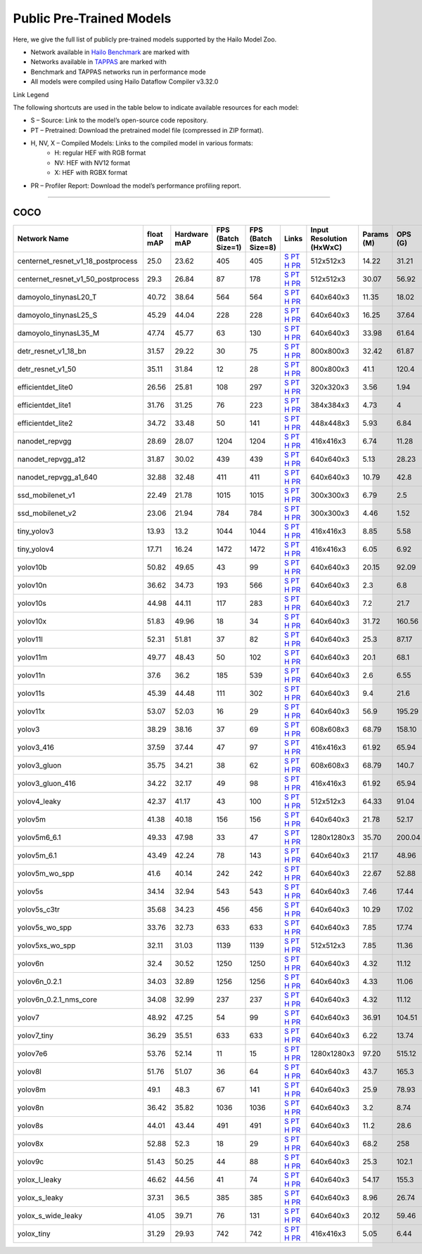 
Public Pre-Trained Models
=========================

.. |rocket| image:: ../../images/rocket.png
  :width: 18

.. |star| image:: ../../images/star.png
  :width: 18

Here, we give the full list of publicly pre-trained models supported by the Hailo Model Zoo.

* Network available in `Hailo Benchmark <https://hailo.ai/products/ai-accelerators/hailo-8-ai-accelerator/#hailo8-benchmarks/>`_ are marked with |rocket|
* Networks available in `TAPPAS <https://github.com/hailo-ai/tappas>`_ are marked with |star|
* Benchmark and TAPPAS  networks run in performance mode
* All models were compiled using Hailo Dataflow Compiler v3.32.0

Link Legend

The following shortcuts are used in the table below to indicate available resources for each model:

* S – Source: Link to the model’s open-source code repository.
* PT – Pretrained: Download the pretrained model file (compressed in ZIP format).
* H, NV, X – Compiled Models: Links to the compiled model in various formats:
            * H: regular HEF with RGB format
            * NV: HEF with NV12 format
            * X: HEF with RGBX format

* PR – Profiler Report: Download the model’s performance profiling report.



.. _Object Detection:

----------------

COCO
^^^^

.. list-table::
   :widths: 31 9 7 11 9 8 8 8 9
   :header-rows: 1

   * - Network Name
     - float mAP
     - Hardware mAP
     - FPS (Batch Size=1)
     - FPS (Batch Size=8)
     - Links
     - Input Resolution (HxWxC)
     - Params (M)
     - OPS (G)
   * - centernet_resnet_v1_18_postprocess
     - 25.0
     - 23.62
     - 405
     - 405
     - `S <https://cv.gluon.ai/model_zoo/detection.html>`_ `PT <https://hailo-model-zoo.s3.eu-west-2.amazonaws.com/ObjectDetection/Detection-COCO/centernet/centernet_resnet_v1_18/pretrained/2023-07-18/centernet_resnet_v1_18.zip>`_ `H <https://hailo-model-zoo.s3.eu-west-2.amazonaws.com/ModelZoo/Compiled/v2.16.0/hailo8/centernet_resnet_v1_18_postprocess.hef>`_ `PR <https://hailo-model-zoo.s3.eu-west-2.amazonaws.com/ModelZoo/Compiled/v2.16.0/hailo8/centernet_resnet_v1_18_postprocess_profiler_results_compiled.html>`_
     - 512x512x3
     - 14.22
     - 31.21
   * - centernet_resnet_v1_50_postprocess
     - 29.3
     - 26.84
     - 87
     - 178
     - `S <https://cv.gluon.ai/model_zoo/detection.html>`_ `PT <https://hailo-model-zoo.s3.eu-west-2.amazonaws.com/ObjectDetection/Detection-COCO/centernet/centernet_resnet_v1_50_postprocess/pretrained/2023-07-18/centernet_resnet_v1_50_postprocess.zip>`_ `H <https://hailo-model-zoo.s3.eu-west-2.amazonaws.com/ModelZoo/Compiled/v2.16.0/hailo8/centernet_resnet_v1_50_postprocess.hef>`_ `PR <https://hailo-model-zoo.s3.eu-west-2.amazonaws.com/ModelZoo/Compiled/v2.16.0/hailo8/centernet_resnet_v1_50_postprocess_profiler_results_compiled.html>`_
     - 512x512x3
     - 30.07
     - 56.92
   * - damoyolo_tinynasL20_T
     - 40.72
     - 38.64
     - 564
     - 564
     - `S <https://github.com/tinyvision/DAMO-YOLO>`_ `PT <https://hailo-model-zoo.s3.eu-west-2.amazonaws.com/ObjectDetection/Detection-COCO/yolo/damoyolo_tinynasL20_T/pretrained/2022-12-19/damoyolo_tinynasL20_T.zip>`_ `H <https://hailo-model-zoo.s3.eu-west-2.amazonaws.com/ModelZoo/Compiled/v2.16.0/hailo8/damoyolo_tinynasL20_T.hef>`_ `PR <https://hailo-model-zoo.s3.eu-west-2.amazonaws.com/ModelZoo/Compiled/v2.16.0/hailo8/damoyolo_tinynasL20_T_profiler_results_compiled.html>`_
     - 640x640x3
     - 11.35
     - 18.02
   * - damoyolo_tinynasL25_S
     - 45.29
     - 44.04
     - 228
     - 228
     - `S <https://github.com/tinyvision/DAMO-YOLO>`_ `PT <https://hailo-model-zoo.s3.eu-west-2.amazonaws.com/ObjectDetection/Detection-COCO/yolo/damoyolo_tinynasL25_S/pretrained/2022-12-19/damoyolo_tinynasL25_S.zip>`_ `H <https://hailo-model-zoo.s3.eu-west-2.amazonaws.com/ModelZoo/Compiled/v2.16.0/hailo8/damoyolo_tinynasL25_S.hef>`_ `PR <https://hailo-model-zoo.s3.eu-west-2.amazonaws.com/ModelZoo/Compiled/v2.16.0/hailo8/damoyolo_tinynasL25_S_profiler_results_compiled.html>`_
     - 640x640x3
     - 16.25
     - 37.64
   * - damoyolo_tinynasL35_M
     - 47.74
     - 45.77
     - 63
     - 130
     - `S <https://github.com/tinyvision/DAMO-YOLO>`_ `PT <https://hailo-model-zoo.s3.eu-west-2.amazonaws.com/ObjectDetection/Detection-COCO/yolo/damoyolo_tinynasL35_M/pretrained/2022-12-19/damoyolo_tinynasL35_M.zip>`_ `H <https://hailo-model-zoo.s3.eu-west-2.amazonaws.com/ModelZoo/Compiled/v2.16.0/hailo8/damoyolo_tinynasL35_M.hef>`_ `PR <https://hailo-model-zoo.s3.eu-west-2.amazonaws.com/ModelZoo/Compiled/v2.16.0/hailo8/damoyolo_tinynasL35_M_profiler_results_compiled.html>`_
     - 640x640x3
     - 33.98
     - 61.64
   * - detr_resnet_v1_18_bn
     - 31.57
     - 29.22
     - 30
     - 75
     - `S <https://github.com/facebookresearch/detr>`_ `PT <https://hailo-model-zoo.s3.eu-west-2.amazonaws.com/ObjectDetection/Detection-COCO/detr/detr_resnet_v1_18/2022-09-18/detr_resnet_v1_18_bn.zip>`_ `H <https://hailo-model-zoo.s3.eu-west-2.amazonaws.com/ModelZoo/Compiled/v2.16.0/hailo8/detr_resnet_v1_18_bn.hef>`_ `PR <https://hailo-model-zoo.s3.eu-west-2.amazonaws.com/ModelZoo/Compiled/v2.16.0/hailo8/detr_resnet_v1_18_bn_profiler_results_compiled.html>`_
     - 800x800x3
     - 32.42
     - 61.87
   * - detr_resnet_v1_50
     - 35.11
     - 31.84
     - 12
     - 28
     - `S <https://github.com/facebookresearch/detr>`_ `PT <https://hailo-model-zoo.s3.eu-west-2.amazonaws.com/ObjectDetection/Detection-COCO/detr/detr_resnet_v1_50/2024-03-05/detr_resnet_v1_50.zip>`_ `H <https://hailo-model-zoo.s3.eu-west-2.amazonaws.com/ModelZoo/Compiled/v2.16.0/hailo8/detr_resnet_v1_50.hef>`_ `PR <https://hailo-model-zoo.s3.eu-west-2.amazonaws.com/ModelZoo/Compiled/v2.16.0/hailo8/detr_resnet_v1_50_profiler_results_compiled.html>`_
     - 800x800x3
     - 41.1
     - 120.4
   * - efficientdet_lite0
     - 26.56
     - 25.81
     - 108
     - 297
     - `S <https://github.com/google/automl/tree/master/efficientdet>`_ `PT <https://hailo-model-zoo.s3.eu-west-2.amazonaws.com/ObjectDetection/Detection-COCO/efficientdet/efficientdet_lite0/pretrained/2023-04-25/efficientdet-lite0.zip>`_ `H <https://hailo-model-zoo.s3.eu-west-2.amazonaws.com/ModelZoo/Compiled/v2.16.0/hailo8/efficientdet_lite0.hef>`_ `PR <https://hailo-model-zoo.s3.eu-west-2.amazonaws.com/ModelZoo/Compiled/v2.16.0/hailo8/efficientdet_lite0_profiler_results_compiled.html>`_
     - 320x320x3
     - 3.56
     - 1.94
   * - efficientdet_lite1
     - 31.76
     - 31.25
     - 76
     - 223
     - `S <https://github.com/google/automl/tree/master/efficientdet>`_ `PT <https://hailo-model-zoo.s3.eu-west-2.amazonaws.com/ObjectDetection/Detection-COCO/efficientdet/efficientdet_lite1/pretrained/2023-04-25/efficientdet-lite1.zip>`_ `H <https://hailo-model-zoo.s3.eu-west-2.amazonaws.com/ModelZoo/Compiled/v2.16.0/hailo8/efficientdet_lite1.hef>`_ `PR <https://hailo-model-zoo.s3.eu-west-2.amazonaws.com/ModelZoo/Compiled/v2.16.0/hailo8/efficientdet_lite1_profiler_results_compiled.html>`_
     - 384x384x3
     - 4.73
     - 4
   * - efficientdet_lite2
     - 34.72
     - 33.48
     - 50
     - 141
     - `S <https://github.com/google/automl/tree/master/efficientdet>`_ `PT <https://hailo-model-zoo.s3.eu-west-2.amazonaws.com/ObjectDetection/Detection-COCO/efficientdet/efficientdet_lite2/pretrained/2023-04-25/efficientdet-lite2.zip>`_ `H <https://hailo-model-zoo.s3.eu-west-2.amazonaws.com/ModelZoo/Compiled/v2.16.0/hailo8/efficientdet_lite2.hef>`_ `PR <https://hailo-model-zoo.s3.eu-west-2.amazonaws.com/ModelZoo/Compiled/v2.16.0/hailo8/efficientdet_lite2_profiler_results_compiled.html>`_
     - 448x448x3
     - 5.93
     - 6.84
   * - nanodet_repvgg  |star|
     - 28.69
     - 28.07
     - 1204
     - 1204
     - `S <https://github.com/RangiLyu/nanodet>`_ `PT <https://hailo-model-zoo.s3.eu-west-2.amazonaws.com/ObjectDetection/Detection-COCO/nanodet/nanodet_repvgg/pretrained/2024-11-01/nanodet.zip>`_ `H <https://hailo-model-zoo.s3.eu-west-2.amazonaws.com/ModelZoo/Compiled/v2.16.0/hailo8/nanodet_repvgg.hef>`_ `PR <https://hailo-model-zoo.s3.eu-west-2.amazonaws.com/ModelZoo/Compiled/v2.16.0/hailo8/nanodet_repvgg_profiler_results_compiled.html>`_
     - 416x416x3
     - 6.74
     - 11.28
   * - nanodet_repvgg_a12
     - 31.87
     - 30.02
     - 439
     - 439
     - `S <https://github.com/Megvii-BaseDetection/YOLOX>`_ `PT <https://hailo-model-zoo.s3.eu-west-2.amazonaws.com/ObjectDetection/Detection-COCO/nanodet/nanodet_repvgg_a12/pretrained/2024-01-31/nanodet_repvgg_a12_640x640.zip>`_ `H <https://hailo-model-zoo.s3.eu-west-2.amazonaws.com/ModelZoo/Compiled/v2.16.0/hailo8/nanodet_repvgg_a12.hef>`_ `PR <https://hailo-model-zoo.s3.eu-west-2.amazonaws.com/ModelZoo/Compiled/v2.16.0/hailo8/nanodet_repvgg_a12_profiler_results_compiled.html>`_
     - 640x640x3
     - 5.13
     - 28.23
   * - nanodet_repvgg_a1_640
     - 32.88
     - 32.48
     - 411
     - 411
     - `S <https://github.com/RangiLyu/nanodet>`_ `PT <https://hailo-model-zoo.s3.eu-west-2.amazonaws.com/ObjectDetection/Detection-COCO/nanodet/nanodet_repvgg_a1_640/pretrained/2024-01-25/nanodet_repvgg_a1_640.zip>`_ `H <https://hailo-model-zoo.s3.eu-west-2.amazonaws.com/ModelZoo/Compiled/v2.16.0/hailo8/nanodet_repvgg_a1_640.hef>`_ `PR <https://hailo-model-zoo.s3.eu-west-2.amazonaws.com/ModelZoo/Compiled/v2.16.0/hailo8/nanodet_repvgg_a1_640_profiler_results_compiled.html>`_
     - 640x640x3
     - 10.79
     - 42.8
   * - ssd_mobilenet_v1  |star|
     - 22.49
     - 21.78
     - 1015
     - 1015
     - `S <https://github.com/tensorflow/models/blob/master/research/object_detection/g3doc/tf1_detection_zoo.md>`_ `PT <https://hailo-model-zoo.s3.eu-west-2.amazonaws.com/ObjectDetection/Detection-COCO/ssd/ssd_mobilenet_v1/pretrained/2023-07-18/ssd_mobilenet_v1.zip>`_ `H <https://hailo-model-zoo.s3.eu-west-2.amazonaws.com/ModelZoo/Compiled/v2.16.0/hailo8/ssd_mobilenet_v1.hef>`_ `PR <https://hailo-model-zoo.s3.eu-west-2.amazonaws.com/ModelZoo/Compiled/v2.16.0/hailo8/ssd_mobilenet_v1_profiler_results_compiled.html>`_
     - 300x300x3
     - 6.79
     - 2.5
   * - ssd_mobilenet_v2
     - 23.06
     - 21.94
     - 784
     - 784
     - `S <https://github.com/tensorflow/models/blob/master/research/object_detection/g3doc/tf1_detection_zoo.md>`_ `PT <https://hailo-model-zoo.s3.eu-west-2.amazonaws.com/ObjectDetection/Detection-COCO/ssd/ssd_mobilenet_v2/pretrained/2025-01-15/ssd_mobilenet_v2.zip>`_ `H <https://hailo-model-zoo.s3.eu-west-2.amazonaws.com/ModelZoo/Compiled/v2.16.0/hailo8/ssd_mobilenet_v2.hef>`_ `PR <https://hailo-model-zoo.s3.eu-west-2.amazonaws.com/ModelZoo/Compiled/v2.16.0/hailo8/ssd_mobilenet_v2_profiler_results_compiled.html>`_
     - 300x300x3
     - 4.46
     - 1.52
   * - tiny_yolov3
     - 13.93
     - 13.2
     - 1044
     - 1044
     - `S <https://github.com/Tianxiaomo/pytorch-YOLOv4>`_ `PT <https://hailo-model-zoo.s3.eu-west-2.amazonaws.com/ObjectDetection/Detection-COCO/yolo/tiny_yolov3/pretrained/2025-06-25/tiny_yolov3.zip>`_ `H <https://hailo-model-zoo.s3.eu-west-2.amazonaws.com/ModelZoo/Compiled/v2.16.0/hailo8/tiny_yolov3.hef>`_ `PR <https://hailo-model-zoo.s3.eu-west-2.amazonaws.com/ModelZoo/Compiled/v2.16.0/hailo8/tiny_yolov3_profiler_results_compiled.html>`_
     - 416x416x3
     - 8.85
     - 5.58
   * - tiny_yolov4
     - 17.71
     - 16.24
     - 1472
     - 1472
     - `S <https://github.com/Tianxiaomo/pytorch-YOLOv4>`_ `PT <https://hailo-model-zoo.s3.eu-west-2.amazonaws.com/ObjectDetection/Detection-COCO/yolo/tiny_yolov4/pretrained/2023-07-18/tiny_yolov4.zip>`_ `H <https://hailo-model-zoo.s3.eu-west-2.amazonaws.com/ModelZoo/Compiled/v2.16.0/hailo8/tiny_yolov4.hef>`_ `PR <https://hailo-model-zoo.s3.eu-west-2.amazonaws.com/ModelZoo/Compiled/v2.16.0/hailo8/tiny_yolov4_profiler_results_compiled.html>`_
     - 416x416x3
     - 6.05
     - 6.92
   * - yolov10b
     - 50.82
     - 49.65
     - 43
     - 99
     - `S <https://github.com/THU-MIG/yolov10>`_ `PT <https://hailo-model-zoo.s3.eu-west-2.amazonaws.com/ObjectDetection/Detection-COCO/yolo/yolov10b/pretrained/2024-07-02/yolov10b.zip>`_ `H <https://hailo-model-zoo.s3.eu-west-2.amazonaws.com/ModelZoo/Compiled/v2.16.0/hailo8/yolov10b.hef>`_ `PR <https://hailo-model-zoo.s3.eu-west-2.amazonaws.com/ModelZoo/Compiled/v2.16.0/hailo8/yolov10b_profiler_results_compiled.html>`_
     - 640x640x3
     - 20.15
     - 92.09
   * - yolov10n
     - 36.62
     - 34.73
     - 193
     - 566
     - `S <https://github.com/THU-MIG/yolov10>`_ `PT <https://hailo-model-zoo.s3.eu-west-2.amazonaws.com/ObjectDetection/Detection-COCO/yolo/yolov10n/pretrained/2024-05-31/yolov10n.zip>`_ `H <https://hailo-model-zoo.s3.eu-west-2.amazonaws.com/ModelZoo/Compiled/v2.16.0/hailo8/yolov10n.hef>`_ `PR <https://hailo-model-zoo.s3.eu-west-2.amazonaws.com/ModelZoo/Compiled/v2.16.0/hailo8/yolov10n_profiler_results_compiled.html>`_
     - 640x640x3
     - 2.3
     - 6.8
   * - yolov10s
     - 44.98
     - 44.11
     - 117
     - 283
     - `S <https://github.com/THU-MIG/yolov10>`_ `PT <https://hailo-model-zoo.s3.eu-west-2.amazonaws.com/ObjectDetection/Detection-COCO/yolo/yolov10s/pretrained/2024-05-31/yolov10s.zip>`_ `H <https://hailo-model-zoo.s3.eu-west-2.amazonaws.com/ModelZoo/Compiled/v2.16.0/hailo8/yolov10s.hef>`_ `PR <https://hailo-model-zoo.s3.eu-west-2.amazonaws.com/ModelZoo/Compiled/v2.16.0/hailo8/yolov10s_profiler_results_compiled.html>`_
     - 640x640x3
     - 7.2
     - 21.7
   * - yolov10x
     - 51.83
     - 49.96
     - 18
     - 34
     - `S <https://github.com/THU-MIG/yolov10>`_ `PT <https://hailo-model-zoo.s3.eu-west-2.amazonaws.com/ObjectDetection/Detection-COCO/yolo/yolov10x/pretrained/2024-07-02/yolov10x.zip>`_ `H <https://hailo-model-zoo.s3.eu-west-2.amazonaws.com/ModelZoo/Compiled/v2.16.0/hailo8/yolov10x.hef>`_ `PR <https://hailo-model-zoo.s3.eu-west-2.amazonaws.com/ModelZoo/Compiled/v2.16.0/hailo8/yolov10x_profiler_results_compiled.html>`_
     - 640x640x3
     - 31.72
     - 160.56
   * - yolov11l
     - 52.31
     - 51.81
     - 37
     - 82
     - `S <https://github.com/ultralytics/ultralytics>`_ `PT <https://hailo-model-zoo.s3.eu-west-2.amazonaws.com/ObjectDetection/Detection-COCO/yolo/yolov11l/2024-10-02/yolo11l.zip>`_ `H <https://hailo-model-zoo.s3.eu-west-2.amazonaws.com/ModelZoo/Compiled/v2.16.0/hailo8/yolov11l.hef>`_ `PR <https://hailo-model-zoo.s3.eu-west-2.amazonaws.com/ModelZoo/Compiled/v2.16.0/hailo8/yolov11l_profiler_results_compiled.html>`_
     - 640x640x3
     - 25.3
     - 87.17
   * - yolov11m |rocket|
     - 49.77
     - 48.43
     - 50
     - 102
     - `S <https://github.com/ultralytics/ultralytics>`_ `PT <https://hailo-model-zoo.s3.eu-west-2.amazonaws.com/ObjectDetection/Detection-COCO/yolo/yolov11m/2024-10-02/yolo11m.zip>`_ `H <https://hailo-model-zoo.s3.eu-west-2.amazonaws.com/ModelZoo/Compiled/v2.16.0/hailo8/yolov11m.hef>`_ `PR <https://hailo-model-zoo.s3.eu-west-2.amazonaws.com/ModelZoo/Compiled/v2.16.0/hailo8/yolov11m_profiler_results_compiled.html>`_
     - 640x640x3
     - 20.1
     - 68.1
   * - yolov11n
     - 37.6
     - 36.2
     - 185
     - 539
     - `S <https://github.com/ultralytics/ultralytics>`_ `PT <https://hailo-model-zoo.s3.eu-west-2.amazonaws.com/ObjectDetection/Detection-COCO/yolo/yolov11n/2024-10-02/yolo11n.zip>`_ `H <https://hailo-model-zoo.s3.eu-west-2.amazonaws.com/ModelZoo/Compiled/v2.16.0/hailo8/yolov11n.hef>`_ `PR <https://hailo-model-zoo.s3.eu-west-2.amazonaws.com/ModelZoo/Compiled/v2.16.0/hailo8/yolov11n_profiler_results_compiled.html>`_
     - 640x640x3
     - 2.6
     - 6.55
   * - yolov11s
     - 45.39
     - 44.48
     - 111
     - 302
     - `S <https://github.com/ultralytics/ultralytics>`_ `PT <https://hailo-model-zoo.s3.eu-west-2.amazonaws.com/ObjectDetection/Detection-COCO/yolo/yolov11s/2024-10-02/yolo11s.zip>`_ `H <https://hailo-model-zoo.s3.eu-west-2.amazonaws.com/ModelZoo/Compiled/v2.16.0/hailo8/yolov11s.hef>`_ `PR <https://hailo-model-zoo.s3.eu-west-2.amazonaws.com/ModelZoo/Compiled/v2.16.0/hailo8/yolov11s_profiler_results_compiled.html>`_
     - 640x640x3
     - 9.4
     - 21.6
   * - yolov11x
     - 53.07
     - 52.03
     - 16
     - 29
     - `S <https://github.com/ultralytics/ultralytics>`_ `PT <https://hailo-model-zoo.s3.eu-west-2.amazonaws.com/ObjectDetection/Detection-COCO/yolo/yolov11x/2024-10-02/yolo11x.zip>`_ `H <https://hailo-model-zoo.s3.eu-west-2.amazonaws.com/ModelZoo/Compiled/v2.16.0/hailo8/yolov11x.hef>`_ `PR <https://hailo-model-zoo.s3.eu-west-2.amazonaws.com/ModelZoo/Compiled/v2.16.0/hailo8/yolov11x_profiler_results_compiled.html>`_
     - 640x640x3
     - 56.9
     - 195.29
   * - yolov3
     - 38.29
     - 38.16
     - 37
     - 69
     - `S <https://github.com/AlexeyAB/darknet>`_ `PT <https://hailo-model-zoo.s3.eu-west-2.amazonaws.com/ObjectDetection/Detection-COCO/yolo/yolov3/pretrained/2021-08-16/yolov3.zip>`_ `H <https://hailo-model-zoo.s3.eu-west-2.amazonaws.com/ModelZoo/Compiled/v2.16.0/hailo8/yolov3.hef>`_ `PR <https://hailo-model-zoo.s3.eu-west-2.amazonaws.com/ModelZoo/Compiled/v2.16.0/hailo8/yolov3_profiler_results_compiled.html>`_
     - 608x608x3
     - 68.79
     - 158.10
   * - yolov3_416
     - 37.59
     - 37.44
     - 47
     - 97
     - `S <https://github.com/AlexeyAB/darknet>`_ `PT <https://hailo-model-zoo.s3.eu-west-2.amazonaws.com/ObjectDetection/Detection-COCO/yolo/yolov3_416/pretrained/2021-08-16/yolov3_416.zip>`_ `H <https://hailo-model-zoo.s3.eu-west-2.amazonaws.com/ModelZoo/Compiled/v2.16.0/hailo8/yolov3_416.hef>`_ `PR <https://hailo-model-zoo.s3.eu-west-2.amazonaws.com/ModelZoo/Compiled/v2.16.0/hailo8/yolov3_416_profiler_results_compiled.html>`_
     - 416x416x3
     - 61.92
     - 65.94
   * - yolov3_gluon
     - 35.75
     - 34.21
     - 38
     - 62
     - `S <https://cv.gluon.ai/model_zoo/detection.html>`_ `PT <https://hailo-model-zoo.s3.eu-west-2.amazonaws.com/ObjectDetection/Detection-COCO/yolo/yolov3_gluon/pretrained/2023-07-18/yolov3_gluon.zip>`_ `H <https://hailo-model-zoo.s3.eu-west-2.amazonaws.com/ModelZoo/Compiled/v2.16.0/hailo8/yolov3_gluon.hef>`_ `PR <https://hailo-model-zoo.s3.eu-west-2.amazonaws.com/ModelZoo/Compiled/v2.16.0/hailo8/yolov3_gluon_profiler_results_compiled.html>`_
     - 608x608x3
     - 68.79
     - 140.7
   * - yolov3_gluon_416
     - 34.22
     - 32.17
     - 49
     - 98
     - `S <https://cv.gluon.ai/model_zoo/detection.html>`_ `PT <https://hailo-model-zoo.s3.eu-west-2.amazonaws.com/ObjectDetection/Detection-COCO/yolo/yolov3_gluon_416/pretrained/2023-07-18/yolov3_gluon_416.zip>`_ `H <https://hailo-model-zoo.s3.eu-west-2.amazonaws.com/ModelZoo/Compiled/v2.16.0/hailo8/yolov3_gluon_416.hef>`_ `PR <https://hailo-model-zoo.s3.eu-west-2.amazonaws.com/ModelZoo/Compiled/v2.16.0/hailo8/yolov3_gluon_416_profiler_results_compiled.html>`_
     - 416x416x3
     - 61.92
     - 65.94
   * - yolov4_leaky
     - 42.37
     - 41.17
     - 43
     - 100
     - `S <https://github.com/AlexeyAB/darknet/wiki/YOLOv4-model-zoo>`_ `PT <https://hailo-model-zoo.s3.eu-west-2.amazonaws.com/ObjectDetection/Detection-COCO/yolo/yolov4/pretrained/2022-03-17/yolov4.zip>`_ `H <https://hailo-model-zoo.s3.eu-west-2.amazonaws.com/ModelZoo/Compiled/v2.16.0/hailo8/yolov4_leaky.hef>`_ `PR <https://hailo-model-zoo.s3.eu-west-2.amazonaws.com/ModelZoo/Compiled/v2.16.0/hailo8/yolov4_leaky_profiler_results_compiled.html>`_
     - 512x512x3
     - 64.33
     - 91.04
   * - yolov5m
     - 41.38
     - 40.18
     - 156
     - 156
     - `S <https://github.com/ultralytics/yolov5/releases/tag/v2.0>`_ `PT <https://hailo-model-zoo.s3.eu-west-2.amazonaws.com/ObjectDetection/Detection-COCO/yolo/yolov5m_spp/pretrained/2023-04-25/yolov5m.zip>`_ `H <https://hailo-model-zoo.s3.eu-west-2.amazonaws.com/ModelZoo/Compiled/v2.16.0/hailo8/yolov5m.hef>`_ `PR <https://hailo-model-zoo.s3.eu-west-2.amazonaws.com/ModelZoo/Compiled/v2.16.0/hailo8/yolov5m_profiler_results_compiled.html>`_
     - 640x640x3
     - 21.78
     - 52.17
   * - yolov5m6_6.1
     - 49.33
     - 47.98
     - 33
     - 47
     - `S <https://github.com/ultralytics/yolov5/releases/tag/v6.1>`_ `PT <https://hailo-model-zoo.s3.eu-west-2.amazonaws.com/ObjectDetection/Detection-COCO/yolo/yolov5m6_6.1/pretrained/2023-04-25/yolov5m6.zip>`_ `H <https://hailo-model-zoo.s3.eu-west-2.amazonaws.com/ModelZoo/Compiled/v2.16.0/hailo8/yolov5m6_6.1.hef>`_ `PR <https://hailo-model-zoo.s3.eu-west-2.amazonaws.com/ModelZoo/Compiled/v2.16.0/hailo8/yolov5m6_6.1_profiler_results_compiled.html>`_
     - 1280x1280x3
     - 35.70
     - 200.04
   * - yolov5m_6.1
     - 43.49
     - 42.24
     - 78
     - 143
     - `S <https://github.com/ultralytics/yolov5/releases/tag/v6.1>`_ `PT <https://hailo-model-zoo.s3.eu-west-2.amazonaws.com/ObjectDetection/Detection-COCO/yolo/yolov5m_6.1/pretrained/2023-04-25/yolov5m_6.1.zip>`_ `H <https://hailo-model-zoo.s3.eu-west-2.amazonaws.com/ModelZoo/Compiled/v2.16.0/hailo8/yolov5m_6.1.hef>`_ `PR <https://hailo-model-zoo.s3.eu-west-2.amazonaws.com/ModelZoo/Compiled/v2.16.0/hailo8/yolov5m_6.1_profiler_results_compiled.html>`_
     - 640x640x3
     - 21.17
     - 48.96
   * - yolov5m_wo_spp |rocket| |star|
     - 41.6
     - 40.14
     - 242
     - 242
     - `S <https://github.com/ultralytics/yolov5/releases/tag/v2.0>`_ `PT <https://hailo-model-zoo.s3.eu-west-2.amazonaws.com/ObjectDetection/Detection-COCO/yolo/yolov5m/pretrained/2023-04-25/yolov5m_wo_spp.zip>`_ `H <https://hailo-model-zoo.s3.eu-west-2.amazonaws.com/ModelZoo/Compiled/v2.16.0/hailo8/yolov5m_wo_spp.hef>`_ `PR <https://hailo-model-zoo.s3.eu-west-2.amazonaws.com/ModelZoo/Compiled/v2.16.0/hailo8/yolov5m_wo_spp_profiler_results_compiled.html>`_
     - 640x640x3
     - 22.67
     - 52.88
   * - yolov5s
     - 34.14
     - 32.94
     - 543
     - 543
     - `S <https://github.com/ultralytics/yolov5/releases/tag/v2.0>`_ `PT <https://hailo-model-zoo.s3.eu-west-2.amazonaws.com/ObjectDetection/Detection-COCO/yolo/yolov5s_spp/pretrained/2023-04-25/yolov5s.zip>`_ `H <https://hailo-model-zoo.s3.eu-west-2.amazonaws.com/ModelZoo/Compiled/v2.16.0/hailo8/yolov5s.hef>`_ `PR <https://hailo-model-zoo.s3.eu-west-2.amazonaws.com/ModelZoo/Compiled/v2.16.0/hailo8/yolov5s_profiler_results_compiled.html>`_
     - 640x640x3
     - 7.46
     - 17.44
   * - yolov5s_c3tr
     - 35.68
     - 34.23
     - 456
     - 456
     - `S <https://github.com/ultralytics/yolov5/tree/v6.0>`_ `PT <https://hailo-model-zoo.s3.eu-west-2.amazonaws.com/ObjectDetection/Detection-COCO/yolo/yolov5s_c3tr/pretrained/2023-04-25/yolov5s_c3tr.zip>`_ `H <https://hailo-model-zoo.s3.eu-west-2.amazonaws.com/ModelZoo/Compiled/v2.16.0/hailo8/yolov5s_c3tr.hef>`_ `PR <https://hailo-model-zoo.s3.eu-west-2.amazonaws.com/ModelZoo/Compiled/v2.16.0/hailo8/yolov5s_c3tr_profiler_results_compiled.html>`_
     - 640x640x3
     - 10.29
     - 17.02
   * - yolov5s_wo_spp
     - 33.76
     - 32.73
     - 633
     - 633
     - `S <https://github.com/ultralytics/yolov5/releases/tag/v2.0>`_ `PT <https://hailo-model-zoo.s3.eu-west-2.amazonaws.com/ObjectDetection/Detection-COCO/yolo/yolov5s/pretrained/2023-04-25/yolov5s.zip>`_ `H <https://hailo-model-zoo.s3.eu-west-2.amazonaws.com/ModelZoo/Compiled/v2.16.0/hailo8/yolov5s_wo_spp.hef>`_ `PR <https://hailo-model-zoo.s3.eu-west-2.amazonaws.com/ModelZoo/Compiled/v2.16.0/hailo8/yolov5s_wo_spp_profiler_results_compiled.html>`_
     - 640x640x3
     - 7.85
     - 17.74
   * - yolov5xs_wo_spp
     - 32.11
     - 31.03
     - 1139
     - 1139
     - `S <https://github.com/ultralytics/yolov5/releases/tag/v2.0>`_ `PT <https://hailo-model-zoo.s3.eu-west-2.amazonaws.com/ObjectDetection/Detection-COCO/yolo/yolov5xs/pretrained/2023-04-25/yolov5xs.zip>`_ `H <https://hailo-model-zoo.s3.eu-west-2.amazonaws.com/ModelZoo/Compiled/v2.16.0/hailo8/yolov5xs_wo_spp.hef>`_ `PR <https://hailo-model-zoo.s3.eu-west-2.amazonaws.com/ModelZoo/Compiled/v2.16.0/hailo8/yolov5xs_wo_spp_profiler_results_compiled.html>`_
     - 512x512x3
     - 7.85
     - 11.36
   * - yolov6n
     - 32.4
     - 30.52
     - 1250
     - 1250
     - `S <https://github.com/meituan/YOLOv6/releases/tag/0.1.0>`_ `PT <https://hailo-model-zoo.s3.eu-west-2.amazonaws.com/ObjectDetection/Detection-COCO/yolo/yolov6n/pretrained/2023-05-31/yolov6n.zip>`_ `H <https://hailo-model-zoo.s3.eu-west-2.amazonaws.com/ModelZoo/Compiled/v2.16.0/hailo8/yolov6n.hef>`_ `PR <https://hailo-model-zoo.s3.eu-west-2.amazonaws.com/ModelZoo/Compiled/v2.16.0/hailo8/yolov6n_profiler_results_compiled.html>`_
     - 640x640x3
     - 4.32
     - 11.12
   * - yolov6n_0.2.1
     - 34.03
     - 32.89
     - 1256
     - 1256
     - `S <https://github.com/meituan/YOLOv6/releases/tag/0.2.1>`_ `PT <https://hailo-model-zoo.s3.eu-west-2.amazonaws.com/ObjectDetection/Detection-COCO/yolo/yolov6n_0.2.1/pretrained/2023-04-17/yolov6n_0.2.1.zip>`_ `H <https://hailo-model-zoo.s3.eu-west-2.amazonaws.com/ModelZoo/Compiled/v2.16.0/hailo8/yolov6n_0.2.1.hef>`_ `PR <https://hailo-model-zoo.s3.eu-west-2.amazonaws.com/ModelZoo/Compiled/v2.16.0/hailo8/yolov6n_0.2.1_profiler_results_compiled.html>`_
     - 640x640x3
     - 4.33
     - 11.06
   * - yolov6n_0.2.1_nms_core
     - 34.08
     - 32.99
     - 237
     - 237
     - `S <https://github.com/meituan/YOLOv6/releases/tag/0.2.1>`_ `PT <https://hailo-model-zoo.s3.eu-west-2.amazonaws.com/ObjectDetection/Detection-COCO/yolo/yolov6n_0.2.1/pretrained/2023-04-17/yolov6n_0.2.1.zip>`_ `H <https://hailo-model-zoo.s3.eu-west-2.amazonaws.com/ModelZoo/Compiled/v2.16.0/hailo8/yolov6n_0.2.1_nms_core.hef>`_ `PR <https://hailo-model-zoo.s3.eu-west-2.amazonaws.com/ModelZoo/Compiled/v2.16.0/hailo8/yolov6n_0.2.1_nms_core_profiler_results_compiled.html>`_
     - 640x640x3
     - 4.32
     - 11.12
   * - yolov7
     - 48.92
     - 47.25
     - 54
     - 99
     - `S <https://github.com/WongKinYiu/yolov7>`_ `PT <https://hailo-model-zoo.s3.eu-west-2.amazonaws.com/ObjectDetection/Detection-COCO/yolo/yolov7/pretrained/2023-04-25/yolov7.zip>`_ `H <https://hailo-model-zoo.s3.eu-west-2.amazonaws.com/ModelZoo/Compiled/v2.16.0/hailo8/yolov7.hef>`_ `PR <https://hailo-model-zoo.s3.eu-west-2.amazonaws.com/ModelZoo/Compiled/v2.16.0/hailo8/yolov7_profiler_results_compiled.html>`_
     - 640x640x3
     - 36.91
     - 104.51
   * - yolov7_tiny
     - 36.29
     - 35.51
     - 633
     - 633
     - `S <https://github.com/WongKinYiu/yolov7>`_ `PT <https://hailo-model-zoo.s3.eu-west-2.amazonaws.com/ObjectDetection/Detection-COCO/yolo/yolov7_tiny/pretrained/2023-04-25/yolov7_tiny.zip>`_ `H <https://hailo-model-zoo.s3.eu-west-2.amazonaws.com/ModelZoo/Compiled/v2.16.0/hailo8/yolov7_tiny.hef>`_ `PR <https://hailo-model-zoo.s3.eu-west-2.amazonaws.com/ModelZoo/Compiled/v2.16.0/hailo8/yolov7_tiny_profiler_results_compiled.html>`_
     - 640x640x3
     - 6.22
     - 13.74
   * - yolov7e6
     - 53.76
     - 52.14
     - 11
     - 15
     - `S <https://github.com/WongKinYiu/yolov7>`_ `PT <https://hailo-model-zoo.s3.eu-west-2.amazonaws.com/ObjectDetection/Detection-COCO/yolo/yolov7e6/pretrained/2023-04-25/yolov7-e6.zip>`_ `H <https://hailo-model-zoo.s3.eu-west-2.amazonaws.com/ModelZoo/Compiled/v2.16.0/hailo8/yolov7e6.hef>`_ `PR <https://hailo-model-zoo.s3.eu-west-2.amazonaws.com/ModelZoo/Compiled/v2.16.0/hailo8/yolov7e6_profiler_results_compiled.html>`_
     - 1280x1280x3
     - 97.20
     - 515.12
   * - yolov8l
     - 51.76
     - 51.07
     - 36
     - 64
     - `S <https://github.com/ultralytics/ultralytics>`_ `PT <https://hailo-model-zoo.s3.eu-west-2.amazonaws.com/ObjectDetection/Detection-COCO/yolo/yolov8l/2023-02-02/yolov8l.zip>`_ `H <https://hailo-model-zoo.s3.eu-west-2.amazonaws.com/ModelZoo/Compiled/v2.16.0/hailo8/yolov8l.hef>`_ `PR <https://hailo-model-zoo.s3.eu-west-2.amazonaws.com/ModelZoo/Compiled/v2.16.0/hailo8/yolov8l_profiler_results_compiled.html>`_
     - 640x640x3
     - 43.7
     - 165.3
   * - yolov8m |rocket| |star|
     - 49.1
     - 48.3
     - 67
     - 141
     - `S <https://github.com/ultralytics/ultralytics>`_ `PT <https://hailo-model-zoo.s3.eu-west-2.amazonaws.com/ObjectDetection/Detection-COCO/yolo/yolov8m/2023-02-02/yolov8m.zip>`_ `H <https://hailo-model-zoo.s3.eu-west-2.amazonaws.com/ModelZoo/Compiled/v2.16.0/hailo8/yolov8m.hef>`_ `PR <https://hailo-model-zoo.s3.eu-west-2.amazonaws.com/ModelZoo/Compiled/v2.16.0/hailo8/yolov8m_profiler_results_compiled.html>`_
     - 640x640x3
     - 25.9
     - 78.93
   * - yolov8n
     - 36.42
     - 35.82
     - 1036
     - 1036
     - `S <https://github.com/ultralytics/ultralytics>`_ `PT <https://hailo-model-zoo.s3.eu-west-2.amazonaws.com/ObjectDetection/Detection-COCO/yolo/yolov8n/2023-01-30/yolov8n.zip>`_ `H <https://hailo-model-zoo.s3.eu-west-2.amazonaws.com/ModelZoo/Compiled/v2.16.0/hailo8/yolov8n.hef>`_ `PR <https://hailo-model-zoo.s3.eu-west-2.amazonaws.com/ModelZoo/Compiled/v2.16.0/hailo8/yolov8n_profiler_results_compiled.html>`_
     - 640x640x3
     - 3.2
     - 8.74
   * - yolov8s
     - 44.01
     - 43.44
     - 491
     - 491
     - `S <https://github.com/ultralytics/ultralytics>`_ `PT <https://hailo-model-zoo.s3.eu-west-2.amazonaws.com/ObjectDetection/Detection-COCO/yolo/yolov8s/2023-02-02/yolov8s.zip>`_ `H <https://hailo-model-zoo.s3.eu-west-2.amazonaws.com/ModelZoo/Compiled/v2.16.0/hailo8/yolov8s.hef>`_ `PR <https://hailo-model-zoo.s3.eu-west-2.amazonaws.com/ModelZoo/Compiled/v2.16.0/hailo8/yolov8s_profiler_results_compiled.html>`_
     - 640x640x3
     - 11.2
     - 28.6
   * - yolov8x
     - 52.88
     - 52.3
     - 18
     - 29
     - `S <https://github.com/ultralytics/ultralytics>`_ `PT <https://hailo-model-zoo.s3.eu-west-2.amazonaws.com/ObjectDetection/Detection-COCO/yolo/yolov8x/2023-02-02/yolov8x.zip>`_ `H <https://hailo-model-zoo.s3.eu-west-2.amazonaws.com/ModelZoo/Compiled/v2.16.0/hailo8/yolov8x.hef>`_ `PR <https://hailo-model-zoo.s3.eu-west-2.amazonaws.com/ModelZoo/Compiled/v2.16.0/hailo8/yolov8x_profiler_results_compiled.html>`_
     - 640x640x3
     - 68.2
     - 258
   * - yolov9c
     - 51.43
     - 50.25
     - 44
     - 88
     - `S <https://github.com/WongKinYiu/yolov9>`_ `PT <https://hailo-model-zoo.s3.eu-west-2.amazonaws.com/ObjectDetection/Detection-COCO/yolo/yolov9c/pretrained/2024-02-24/yolov9c.zip>`_ `H <https://hailo-model-zoo.s3.eu-west-2.amazonaws.com/ModelZoo/Compiled/v2.16.0/hailo8/yolov9c.hef>`_ `PR <https://hailo-model-zoo.s3.eu-west-2.amazonaws.com/ModelZoo/Compiled/v2.16.0/hailo8/yolov9c_profiler_results_compiled.html>`_
     - 640x640x3
     - 25.3
     - 102.1
   * - yolox_l_leaky  |star|
     - 46.62
     - 44.56
     - 41
     - 74
     - `S <https://github.com/Megvii-BaseDetection/YOLOX>`_ `PT <https://hailo-model-zoo.s3.eu-west-2.amazonaws.com/ObjectDetection/Detection-COCO/yolo/yolox_l_leaky/pretrained/2023-05-31/yolox_l_leaky.zip>`_ `H <https://hailo-model-zoo.s3.eu-west-2.amazonaws.com/ModelZoo/Compiled/v2.16.0/hailo8/yolox_l_leaky.hef>`_ `PR <https://hailo-model-zoo.s3.eu-west-2.amazonaws.com/ModelZoo/Compiled/v2.16.0/hailo8/yolox_l_leaky_profiler_results_compiled.html>`_
     - 640x640x3
     - 54.17
     - 155.3
   * - yolox_s_leaky
     - 37.31
     - 36.5
     - 385
     - 385
     - `S <https://github.com/Megvii-BaseDetection/YOLOX>`_ `PT <https://hailo-model-zoo.s3.eu-west-2.amazonaws.com/ObjectDetection/Detection-COCO/yolo/yolox_s_leaky/pretrained/2023-05-31/yolox_s_leaky.zip>`_ `H <https://hailo-model-zoo.s3.eu-west-2.amazonaws.com/ModelZoo/Compiled/v2.16.0/hailo8/yolox_s_leaky.hef>`_ `PR <https://hailo-model-zoo.s3.eu-west-2.amazonaws.com/ModelZoo/Compiled/v2.16.0/hailo8/yolox_s_leaky_profiler_results_compiled.html>`_
     - 640x640x3
     - 8.96
     - 26.74
   * - yolox_s_wide_leaky
     - 41.05
     - 39.71
     - 76
     - 131
     - `S <https://github.com/Megvii-BaseDetection/YOLOX>`_ `PT <https://hailo-model-zoo.s3.eu-west-2.amazonaws.com/ObjectDetection/Detection-COCO/yolo/yolox_s_wide_leaky/pretrained/2023-05-31/yolox_s_wide_leaky.zip>`_ `H <https://hailo-model-zoo.s3.eu-west-2.amazonaws.com/ModelZoo/Compiled/v2.16.0/hailo8/yolox_s_wide_leaky.hef>`_ `PR <https://hailo-model-zoo.s3.eu-west-2.amazonaws.com/ModelZoo/Compiled/v2.16.0/hailo8/yolox_s_wide_leaky_profiler_results_compiled.html>`_
     - 640x640x3
     - 20.12
     - 59.46
   * - yolox_tiny
     - 31.29
     - 29.93
     - 742
     - 742
     - `S <https://github.com/Megvii-BaseDetection/YOLOX>`_ `PT <https://hailo-model-zoo.s3.eu-west-2.amazonaws.com/ObjectDetection/Detection-COCO/yolo/yolox/yolox_tiny/pretrained/2023-05-31/yolox_tiny.zip>`_ `H <https://hailo-model-zoo.s3.eu-west-2.amazonaws.com/ModelZoo/Compiled/v2.16.0/hailo8/yolox_tiny.hef>`_ `PR <https://hailo-model-zoo.s3.eu-west-2.amazonaws.com/ModelZoo/Compiled/v2.16.0/hailo8/yolox_tiny_profiler_results_compiled.html>`_
     - 416x416x3
     - 5.05
     - 6.44
.. list-table::
   :header-rows: 1

   * - Network Name
     - FPS (Batch Size=1)
     - FPS (Batch Size=8)
     - Input Resolution (HxWxC)
     - Params (M)
     - OPS (G)
     - Pretrained
     - Source
     - Compiled
     - Profile Report
   * - yolov5xs_wo_spp_nms_core
     -
     - 0
     - 0
     - 0
     - `S <https://github.com/ultralytics/yolov5/releases/tag/v2.0>`_ `PT <https://hailo-model-zoo.s3.eu-west-2.amazonaws.com/ObjectDetection/Detection-COCO/yolo/yolov5xs/pretrained/2022-05-10/yolov5xs_wo_spp_nms.zip>`_ `H <https://hailo-model-zoo.s3.eu-west-2.amazonaws.com/ModelZoo/Compiled/v2.16.0/hailo8/yolov5xs_wo_spp_nms_core.hef>`_ `PR <https://hailo-model-zoo.s3.eu-west-2.amazonaws.com/ModelZoo/Compiled/v2.16.0/hailo8/yolov5xs_wo_spp_nms_core_profiler_results_compiled.html>`_
     - 512x512x3
     - 7.85
     - 11.36
